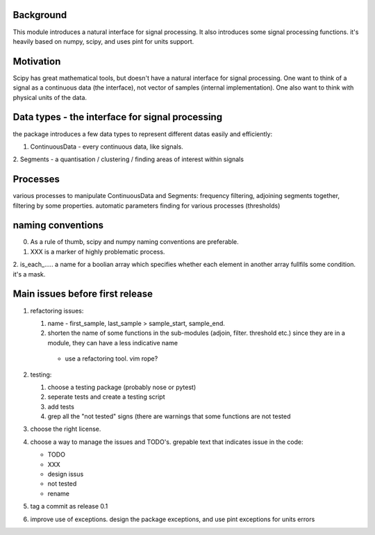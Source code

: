Background
----------------
This module introduces a natural interface for signal processing.
It also introduces some signal processing functions.
it's heavily based on numpy, scipy, and uses pint for units support.

Motivation
-----------------------
Scipy has great mathematical tools, but doesn't have a natural interface for signal processing.
One want to think of a signal as a continuous data (the interface), not vector of samples (internal implementation). One also want to think with physical units of the data.

Data types - the interface for signal processing
----------------------------------------------------
the package introduces a few data types to represent different datas
easily and efficiently:

1. ContinuousData - every continuous data, like signals.
2. Segments - a quantisation / clustering / finding areas of interest
within signals


Processes
-------------------
various processes to manipulate ContinuousData and Segments:
frequency filtering, adjoining segments together, filtering by some properties.
automatic parameters finding for various processes (thresholds)

naming conventions
---------------------------------
0. As a rule of thumb, scipy and numpy naming conventions are preferable.
1. XXX is a marker of highly problematic process.
2. is_each_..... a name for a boolian array which specifies whether
each element in another array fullfils some condition. it's a mask.

Main issues before first release
---------------------------------
1. refactoring issues:

   1. name - first_sample, last_sample > sample_start, sample_end.
   2. shorten the name of some functions in the sub-modules (adjoin, filter. threshold etc.) since they are in a module, they can have a less indicative name

    * use a refactoring tool. vim rope?
2. testing:
   
   1. choose a testing package (probably nose or pytest)
   2. seperate tests and create a testing script
   3. add tests
   4. grep all the "not tested" signs (there are warnings that some functions are not tested

3. choose the right license.
4. choose a way to manage the issues and TODO's.
   grepable text that indicates issue in the code:

   * TODO
   * XXX
   * design issus
   * not tested
   * rename

#. tag a commit as release 0.1
#. improve use of exceptions. design the package exceptions, and use pint exceptions for units errors



